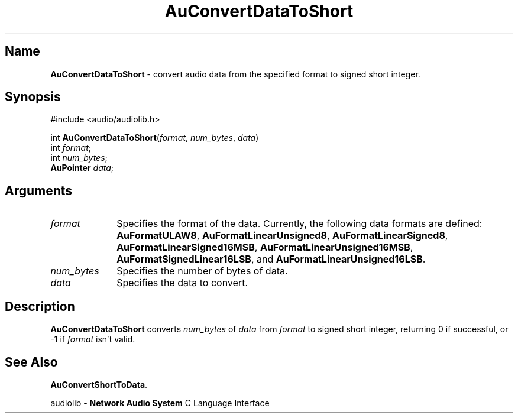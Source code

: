 .\" $NCDId: @(#)AuCDaTSh.man,v 1.1 1994/09/27 00:24:39 greg Exp $
.\" copyright 1994 Steven King
.\"
.\" portions are
.\" * Copyright 1993 Network Computing Devices, Inc.
.\" *
.\" * Permission to use, copy, modify, distribute, and sell this software and its
.\" * documentation for any purpose is hereby granted without fee, provided that
.\" * the above copyright notice appear in all copies and that both that
.\" * copyright notice and this permission notice appear in supporting
.\" * documentation, and that the name Network Computing Devices, Inc. not be
.\" * used in advertising or publicity pertaining to distribution of this
.\" * software without specific, written prior permission.
.\" * 
.\" * THIS SOFTWARE IS PROVIDED 'AS-IS'.  NETWORK COMPUTING DEVICES, INC.,
.\" * DISCLAIMS ALL WARRANTIES WITH REGARD TO THIS SOFTWARE, INCLUDING WITHOUT
.\" * LIMITATION ALL IMPLIED WARRANTIES OF MERCHANTABILITY, FITNESS FOR A
.\" * PARTICULAR PURPOSE, OR NONINFRINGEMENT.  IN NO EVENT SHALL NETWORK
.\" * COMPUTING DEVICES, INC., BE LIABLE FOR ANY DAMAGES WHATSOEVER, INCLUDING
.\" * SPECIAL, INCIDENTAL OR CONSEQUENTIAL DAMAGES, INCLUDING LOSS OF USE, DATA,
.\" * OR PROFITS, EVEN IF ADVISED OF THE POSSIBILITY THEREOF, AND REGARDLESS OF
.\" * WHETHER IN AN ACTION IN CONTRACT, TORT OR NEGLIGENCE, ARISING OUT OF OR IN
.\" * CONNECTION WITH THE USE OR PERFORMANCE OF THIS SOFTWARE.
.\"
.\" $Id$
.TH AuConvertDataToShort 3 "1.2" "audioutil"
.SH \fBName\fP
\fBAuConvertDataToShort\fP \- convert audio data from the specified format to signed short integer.
.SH \fBSynopsis\fP
#include <audio/audiolib.h>
.sp 1
int \fBAuConvertDataToShort\fP(\fIformat\fP, \fInum_bytes\fP, \fIdata\fP)
.br
    int \fIformat\fP;
.br
    int \fInum_bytes\fP;
.br
    \fBAuPointer\fP \fIdata\fP;
.SH \fBArguments\fP
.IP \fIformat\fP 1i
Specifies the format of the data.
Currently, the following data formats are defined:
\fBAuFormatULAW8\fP, \fBAuFormatLinearUnsigned8\fP, \fBAuFormatLinearSigned8\fP, \fBAuFormatLinearSigned16MSB\fP, \fBAuFormatLinearUnsigned16MSB\fP, \fBAuFormatSignedLinear16LSB\fP, and \fBAuFormatLinearUnsigned16LSB\fP.
.IP \fInum_bytes\fP 1i
Specifies the number of bytes of data.
.IP \fIdata\fP 1i
Specifies the data to convert.
.SH \fBDescription\fP
\fBAuConvertDataToShort\fP converts \fInum_bytes\fP of \fIdata\fP from \fIformat\fP to signed short integer, returning 0 if successful, or -1 if \fIformat\fP isn't valid.
.SH \fBSee Also\fP
\fBAuConvertShortToData\fP.
.sp 1
audiolib \- \fBNetwork Audio System\fP C Language Interface
